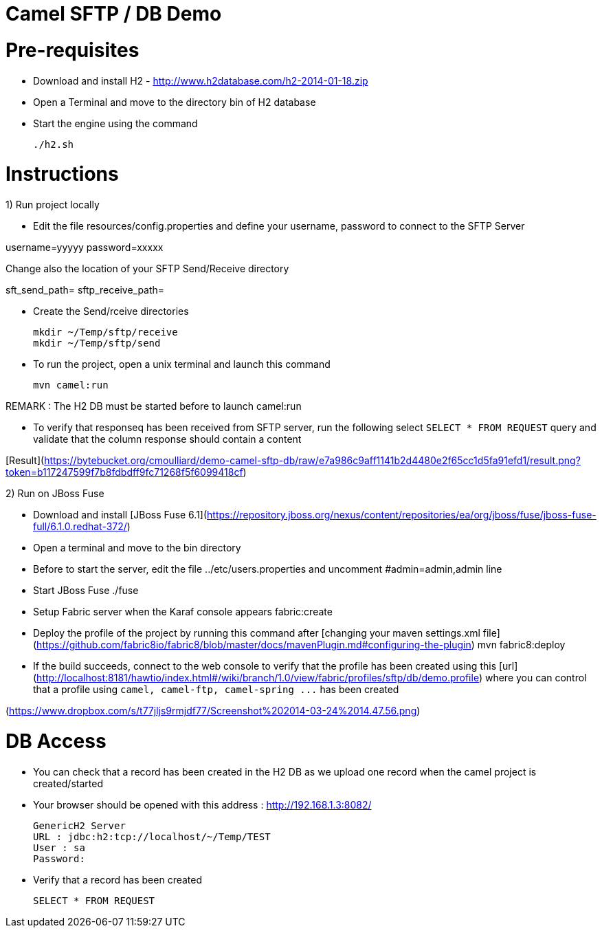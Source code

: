 Camel SFTP / DB Demo
====================

Pre-requisites
==============

* Download and install H2 - http://www.h2database.com/h2-2014-01-18.zip

* Open a Terminal and move to the directory bin of H2 database

* Start the engine using the command

    ./h2.sh


Instructions
============

1) Run project locally

* Edit the file resources/config.properties and define your username, password to connect to the SFTP Server

username=yyyyy
password=xxxxx

Change also the location of your SFTP Send/Receive directory

sft_send_path=
sftp_receive_path=

* Create the Send/rceive directories

  mkdir ~/Temp/sftp/receive
  mkdir ~/Temp/sftp/send

* To run the project, open a unix terminal and launch this command

    mvn camel:run

REMARK : The H2 DB must be started before to launch camel:run

* To verify that responseq has been received from SFTP server, run the following select `SELECT * FROM REQUEST`
query and validate that the column response should contain a content

[Result](https://bytebucket.org/cmoulliard/demo-camel-sftp-db/raw/e7a986c9aff1141b2d4480e2f65cc1d5fa91efd1/result.png?token=b117247599f7b8fdbdff9fc71268f5f6099418cf)

2) Run on JBoss Fuse

* Download and install [JBoss Fuse 6.1](https://repository.jboss.org/nexus/content/repositories/ea/org/jboss/fuse/jboss-fuse-full/6.1.0.redhat-372/)
* Open a terminal and move to the bin directory
* Before to start the server, edit the file ../etc/users.properties and uncomment #admin=admin,admin line
* Start JBoss Fuse
    ./fuse
* Setup Fabric server when the Karaf console appears
    fabric:create
* Deploy the profile of the project by running this command after [changing your maven settings.xml file](https://github.com/fabric8io/fabric8/blob/master/docs/mavenPlugin.md#configuring-the-plugin)
    mvn fabric8:deploy
* If the build succeeds, connect to the web console to verify that the profile has been created using this [url](http://localhost:8181/hawtio/index.html#/wiki/branch/1.0/view/fabric/profiles/sftp/db/demo.profile) where you can control
that a profile using `camel, camel-ftp, camel-spring ...` has been created

(https://www.dropbox.com/s/t77jljs9rmjdf77/Screenshot%202014-03-24%2014.47.56.png)


DB Access
=========

* You can check that a record has been created in the H2 DB as we upload one record when the camel project is created/started

* Your browser should be opened with this address : http://192.168.1.3:8082/

    GenericH2 Server
    URL : jdbc:h2:tcp://localhost/~/Temp/TEST
    User : sa
    Password:


* Verify that a record has been created

    SELECT * FROM REQUEST




